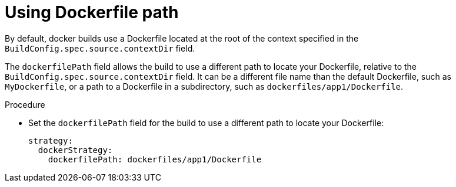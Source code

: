 // Module included in the following assemblies:
// * builds/build-strategies.adoc

:_mod-docs-content-type: PROCEDURE
[id="builds-strategy-dockerfile-path_{context}"]
= Using Dockerfile path

By default, docker builds use a Dockerfile located at the root of the context specified in the `BuildConfig.spec.source.contextDir` field.

The `dockerfilePath` field allows the build to use a different path to locate your Dockerfile, relative to the `BuildConfig.spec.source.contextDir` field. It can be a different file name than the default Dockerfile, such as `MyDockerfile`, or a path to a Dockerfile in a subdirectory, such as `dockerfiles/app1/Dockerfile`.

.Procedure

* Set the `dockerfilePath` field for the build to use a different path to locate your Dockerfile:
+
[source,yaml]
----
strategy:
  dockerStrategy:
    dockerfilePath: dockerfiles/app1/Dockerfile
----
